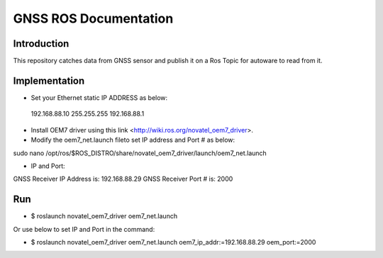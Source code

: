 GNSS ROS Documentation
===================================

Introduction
--------------------
This repository catches data from GNSS sensor and publish it on a Ros Topic for autoware to read from it.

Implementation
---------------------
- Set your Ethernet static IP ADDRESS as below:
 192.168.88.10    255.255.255    192.168.88.1

- Install OEM7 driver using this link <http://wiki.ros.org/novatel_oem7_driver>.

- Modify the  oem7_net.launch fileto set IP address and Port # as below:

sudo nano /opt/ros/$ROS_DISTRO/share/novatel_oem7_driver/launch/oem7_net.launch

- IP and Port:
GNSS Receiver IP Address is: 192.168.88.29
GNSS Receiver Port # is: 2000

Run
---------------------
- $ roslaunch novatel_oem7_driver oem7_net.launch

Or use below to set IP and Port in the command:

- $ roslaunch novatel_oem7_driver oem7_net.launch oem7_ip_addr:=192.168.88.29 oem_port:=2000